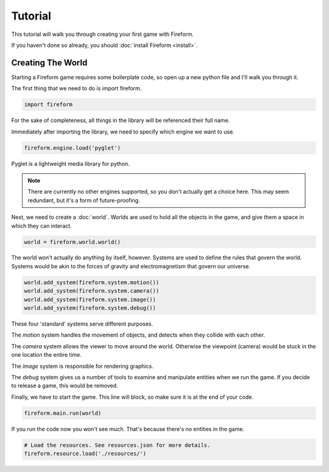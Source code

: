 Tutorial
========

This tutorial will walk you through creating your first game with Fireform.

If you haven't done so already, you should :doc:`install Fireform <install>`.

Creating The World
------------------

Starting a Fireform game requires some boilerplate code, so open up a new python file and I'll walk you through it.

The first thing that we need to do is import fireform.

.. code-block:: python

	import fireform

For the sake of completeness, all things in the library will be referenced their full name.

Immediately after importing the library, we need to specify which engine we want to use.

.. code-block:: python

	fireform.engine.load('pyglet')

Pyglet is a lightweight media library for python.

.. note::

	There are currently no other engines supported, so you don't actually get a choice here. This may seem redundant, but it's a form of future-proofing.

Next, we need to create a :doc:`world`. Worlds are used to hold all the objects in the game, and give them a space in which they can interact.

.. code-block:: python

	world = fireform.world.world()

The world won't actually do anything by itself, however. Systems are used to define the rules that govern the world. Systems would be akin to the forces of gravity and electromagnetism that govern our universe.

.. code-block:: python

	world.add_system(fireform.system.motion())
	world.add_system(fireform.system.camera())
	world.add_system(fireform.system.image())
	world.add_system(fireform.system.debug())

These four 'standard' systems serve different purposes.

The *motion* system handles the movement of objects, and detects when they collide with each other.

The *camera* system allows the viewer to move around the world. Otherwise the viewpoint (camera) would be stuck in the one location the entire time.

The *image* system is responsible for rendering graphics.

The *debug* system gives us a number of tools to examine and manipulate entities when we run the game. If you decide to release a game, this would be removed.

Finally, we have to start the game. This line will block, so make sure it is at the end of your code.

.. code-block:: python

	fireform.main.run(world)

If you run the code now you won't see much. That's because there's no entities in the game.

.. code-block:: python

	# Load the resources. See resources.json for more details.
	fireform.resource.load('./resources/')

